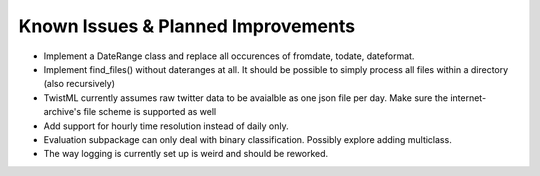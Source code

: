 Known Issues & Planned Improvements
===================================

- Implement a DateRange class and replace all occurences of fromdate,
  todate, dateformat.
  
- Implement find_files() without dateranges at all. It should be
  possible to simply process all files within a directory (also
  recursively)
  
- TwistML currently assumes raw twitter data to be avaialble as one
  json file per day. Make sure the internet-archive's file scheme is
  supported as well
  
- Add support for hourly time resolution instead of daily only.

- Evaluation subpackage can only deal with binary classification.
  Possibly explore adding multiclass.
  
- The way logging is currently set up is weird and should be reworked.

